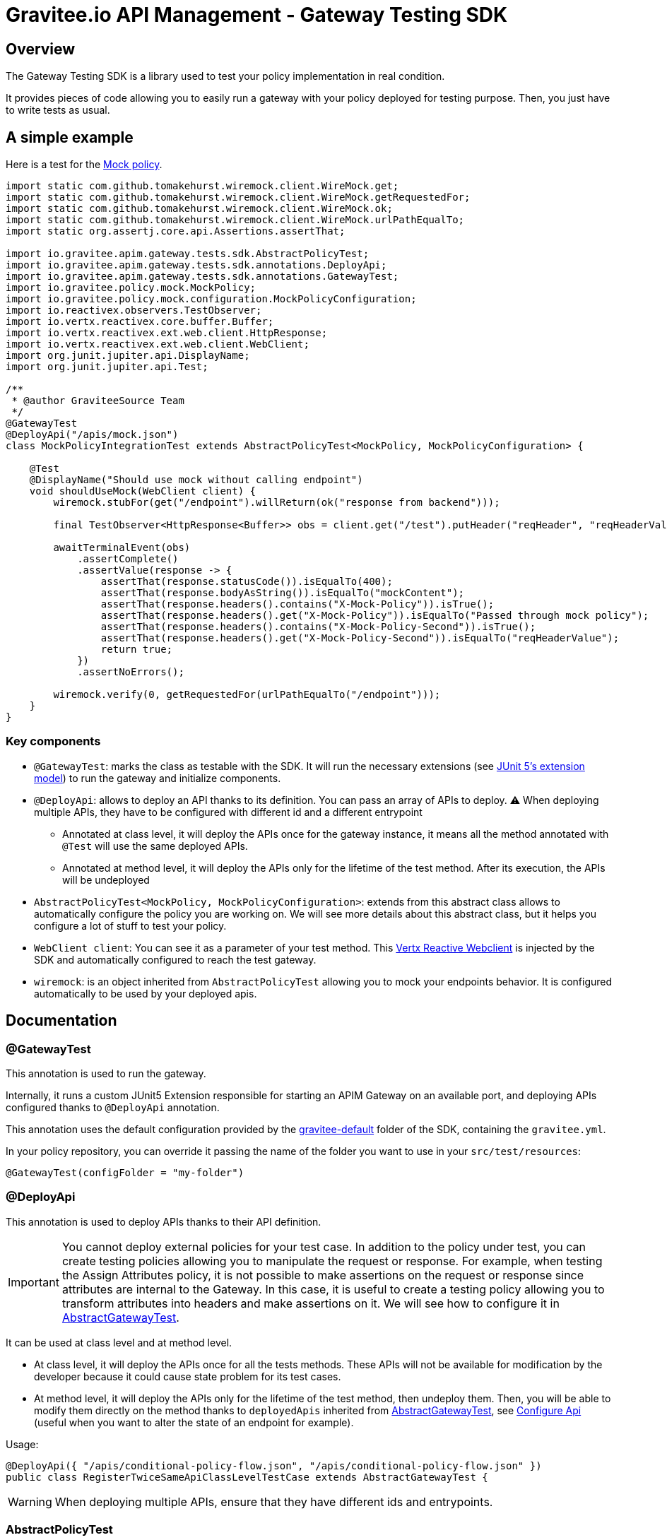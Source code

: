 = Gravitee.io API Management - Gateway Testing SDK

ifdef::env-github[]
image:https://ci.gravitee.io/buildStatus/icon?job=gravitee-io/gravitee-gateway/master["Build status", link="https://ci.gravitee.io/job/gravitee-io/job/gravitee-gateway"]
image:https://f.hubspotusercontent40.net/hubfs/7600448/gravitee-github-button.jpg["Join the community forum", link="https://community.gravitee.io?utm_source=readme", height=20]
endif::[]

== Overview

The Gateway Testing SDK is a library used to test your policy implementation in real condition.

It provides pieces of code allowing you to easily run a gateway with your policy deployed for testing purpose.
Then, you just have to write tests as usual.

== A simple example

Here is a test for the https://github.com/gravitee-io/gravitee-policy-mock[Mock policy].

```java
import static com.github.tomakehurst.wiremock.client.WireMock.get;
import static com.github.tomakehurst.wiremock.client.WireMock.getRequestedFor;
import static com.github.tomakehurst.wiremock.client.WireMock.ok;
import static com.github.tomakehurst.wiremock.client.WireMock.urlPathEqualTo;
import static org.assertj.core.api.Assertions.assertThat;

import io.gravitee.apim.gateway.tests.sdk.AbstractPolicyTest;
import io.gravitee.apim.gateway.tests.sdk.annotations.DeployApi;
import io.gravitee.apim.gateway.tests.sdk.annotations.GatewayTest;
import io.gravitee.policy.mock.MockPolicy;
import io.gravitee.policy.mock.configuration.MockPolicyConfiguration;
import io.reactivex.observers.TestObserver;
import io.vertx.reactivex.core.buffer.Buffer;
import io.vertx.reactivex.ext.web.client.HttpResponse;
import io.vertx.reactivex.ext.web.client.WebClient;
import org.junit.jupiter.api.DisplayName;
import org.junit.jupiter.api.Test;

/**
 * @author GraviteeSource Team
 */
@GatewayTest
@DeployApi("/apis/mock.json")
class MockPolicyIntegrationTest extends AbstractPolicyTest<MockPolicy, MockPolicyConfiguration> {

    @Test
    @DisplayName("Should use mock without calling endpoint")
    void shouldUseMock(WebClient client) {
        wiremock.stubFor(get("/endpoint").willReturn(ok("response from backend")));

        final TestObserver<HttpResponse<Buffer>> obs = client.get("/test").putHeader("reqHeader", "reqHeaderValue").rxSend().test();

        awaitTerminalEvent(obs)
            .assertComplete()
            .assertValue(response -> {
                assertThat(response.statusCode()).isEqualTo(400);
                assertThat(response.bodyAsString()).isEqualTo("mockContent");
                assertThat(response.headers().contains("X-Mock-Policy")).isTrue();
                assertThat(response.headers().get("X-Mock-Policy")).isEqualTo("Passed through mock policy");
                assertThat(response.headers().contains("X-Mock-Policy-Second")).isTrue();
                assertThat(response.headers().get("X-Mock-Policy-Second")).isEqualTo("reqHeaderValue");
                return true;
            })
            .assertNoErrors();

        wiremock.verify(0, getRequestedFor(urlPathEqualTo("/endpoint")));
    }
}
```

=== Key components

* `@GatewayTest`: marks the class as testable with the SDK. It will run the necessary extensions (see https://junit.org/junit5/docs/current/user-guide/#extensions[JUnit 5's extension model]) to run the gateway and initialize components.
* `@DeployApi`: allows to deploy an API thanks to its definition. You can pass an array of APIs to deploy. ⚠️ When deploying multiple APIs, they have to be configured with different id and a different entrypoint
** Annotated at class level, it will deploy the APIs once for the gateway instance, it means all the method annotated with `@Test` will use the same deployed APIs.
** Annotated at method level, it will deploy the APIs only for the lifetime of the test method. After its execution, the APIs will be undeployed
* `AbstractPolicyTest<MockPolicy, MockPolicyConfiguration>`: extends from this abstract class allows to automatically configure the policy you are working on. We will see more details about this abstract class, but it helps you configure a lot of stuff to test your policy.
* `WebClient client`: You can see it as a parameter of your test method. This https://vertx.io/docs/apidocs/io/vertx/reactivex/ext/web/client/WebClient.html[Vertx Reactive Webclient] is injected by the SDK and automatically configured to reach the test gateway.
* `wiremock`: is an object inherited from `AbstractPolicyTest` allowing you to mock your endpoints behavior. It is configured automatically to be used by your deployed apis.


== Documentation

=== @GatewayTest

This annotation is used to run the gateway.

Internally, it runs a custom JUnit5 Extension responsible for starting an APIM Gateway on an available port, and deploying APIs configured thanks to `@DeployApi` annotation.

This annotation uses the default configuration provided by the link:./src/main/resources/gravitee-default[gravitee-default] folder of the SDK, containing the `gravitee.yml`.

In your policy repository, you can override it passing the name of the folder you want to use in your `src/test/resources`:
```java
@GatewayTest(configFolder = "my-folder")
```

=== @DeployApi

This annotation is used to deploy APIs thanks to their API definition.

IMPORTANT: You cannot deploy external policies for your test case. In addition to the policy under test, you can create testing policies allowing you to manipulate the request or response. For example, when testing the Assign Attributes policy, it is not possible to make assertions on the request or response since attributes are internal to the Gateway. In this case, it is useful to create a testing policy allowing you to transform attributes into headers and make assertions on it. We will see how to configure it in <<_abstractgatewaytest>>.

It can be used at class level and at method level.

* At class level, it will deploy the APIs once for all the tests methods. These APIs will not be available for modification by the developer because it could cause state problem for its test cases.
* At method level, it will deploy the APIs only for the lifetime of the test method, then undeploy them. Then, you will be able to modify them directly on the method thanks to `deployedApis` inherited from <<_abstractgatewaytest>>, see <<_configure_api>> (useful when you want to alter the state of an endpoint for example).

Usage:
```java
@DeployApi({ "/apis/conditional-policy-flow.json", "/apis/conditional-policy-flow.json" })
public class RegisterTwiceSameApiClassLevelTestCase extends AbstractGatewayTest {
```

WARNING: When deploying multiple APIs, ensure that they have different ids and entrypoints.

=== AbstractPolicyTest

This class allows to auto-register your policy under test thanks to its generics parameters.

Here is an example for Mock policy:
```java
class MockPolicyIntegrationTest extends AbstractPolicyTest<MockPolicy, MockPolicyConfiguration>
```

It inherits from <<_abstractgatewaytest>> which is providing pieces of code to help the developer to test its policy.
It also implements `PluginRegister` and override `public void loadPolicy(PluginManifest manifest, Map<String, PolicyPlugin> policies)`.

Overriding this method allows to configure the policy id thanks to `PluginManifest` built from `plugin.properties` file. This allows you to use the real name of the policy in the definition deployed thanks to <<_deployapi>>.

You can override `String policyName()` to use a custom name for your tests.

=== AbstractGatewayTest

This class provides some configuration methods and exposed fields to help the developer to configure easily the scenario he wants to reproduce with the gateway.

==== Configure Wiremock and use it

Override `configureWireMock(WireMockConfiguration configuration)` to be able to configure Wiremock (which mocks your endpoints).

Default configuration uses a dynamic port for HTTP and another one for HTTPS.

Here is an example allowing to configure secured endpoints:
```java
@Override
protected void configureWireMock(WireMockConfiguration configuration) {
    configuration
        .needClientAuth(true)
        .trustStorePath(ResourceUtils.toPath("certs/truststore01.jks"))
        .trustStorePassword("password")
        .keystorePath(ResourceUtils.toPath("certs/keystore01.jks"))
        .keystorePassword("password");
}
```

Then, you can simply use the instance of `wiremock` in your tests:
```java
wiremock.stubFor(get("/endpoint").willReturn(ok("A plain text body")));
```

TIP: For more information about wiremock, you can follow this https://wiremock.org/docs/stubbing/[documentation].

==== Configure gateway

Override `configureGateway(GatewayConfigurationBuilder gatewayConfigurationBuilder)` to be able to configure your gateway by passing properties to it.

Here is an example to configure Gateway for HTTP2:
```java
gatewayConfigurationBuilder.set("http.secured", "true").set("http.alpn", "true").set("http.ssl.keystore.type", "self-signed");
```

==== Configure WebClient options

To configure the `WebClient` injected as a parameter in a test method, you have to declare a `options` field using `@WebClientOptionsInject`.

Here is an example to configure WebClient to do an HTTP2 call:

```java
@WebClientOptionsInject
public WebClientOptions options = new WebClientOptions()
    .setDefaultHost("localhost")
    .setDefaultPort(gatewayPort())
    .setSsl(true)
    .setVerifyHost(false)
    .setTrustAll(true);
```

TIP: As you can see, you can use `gatewayPort()` to get the configured gateway port.

==== Configure Api

Override `configureApi(Api api)` (implementation of ApiConfigurer) to configure the APIs before their deployment. It's useful to add/update the configuration of all the apis being deployed in a programmatic way, instead of writing the same thing in the JSON definition.

Let's say you want to modify a URL configured in a policy to use the wiremock port, you can do this:

```java
@Override
public void configureApi(Api api) {
    if (api.getId().equals("my-api-redirect")) {
        api
            .getFlows()
            .forEach(flow -> {
                flow
                    .getPre()
                    .stream()
                    .filter(step -> policyName().equals(step.getPolicy()))
                    .forEach(step ->
                        step.setConfiguration(step.getConfiguration().replace(REDIRECT_URL, LOCALHOST + redirectServer.getPort()))
                    );
            });
    }
}
```


You can also use the field `deployedApis` to access and modify the deployed APIs *at method level*.

WARNING: With this method, you can modify easily some properties of the API (for example, the state of the endpoints). You have to keep in mind that some properties will not be modifiable, for example, the configuration of the policies.

==== Plugin registration

The following methods are defined in the `PluginRegister` interface.

===== Policies

Overriding `loadPolicy(PluginManifest manifest, Map<String, PolicyPlugin> policies)` allows you to register manually the Policy you want to test. You can see an implementation in <<_abstractpolicytest>>. It will be useful when you will not extend <<_abstractpolicytest>> but <<_abstractgatewaytest>> directly.

Overriding `configurePolicies(Map<String, PolicyPlugin> policies)` allows you to register custom policies you want to use for your test case.

In the following example, we register an `AttributeToHeaderPolicy` that will transform attributes to header, to be able to do assertions on expected content of attributes.

```java
@Override
public void configurePolicies(Map<String, PolicyPlugin> policies) {
    // This policy will transform the attributes into headers to be able to test them.
    // on request phase: attributes must start with "test-request-"
    // on response phase : attributes must start with "test-response-"
    policies.put("attributes-to-headers", PolicyBuilder.build("attributes-to-headers", AttributesToHeadersPolicy.class));
}
```

IMPORTANT: The difference between the previously mentioned method is that `loadPolicy` will load the policy under test as real zip plugin (extra initialization phase basically).

==== Helpers

* awaitTerminalEvent(TestObserver<T> obs): awaits a default of 30 second or until the TestObserver receives an onError or onComplete event, whichever happens first.
* getBean(Class<T> requiredType): get a Bean by type in the gateway container. It is useful if you want to retrieve a Spring bean and modify it, for example, set a handler on the `FakeReporter`. Also, the SDK provides some beans that are mocks:
** InstallationRepository
** OrganizationRepository
** EnvironmentRepository
** SubscriptionRepository
** EventRepository
** ApiKeyRepository

